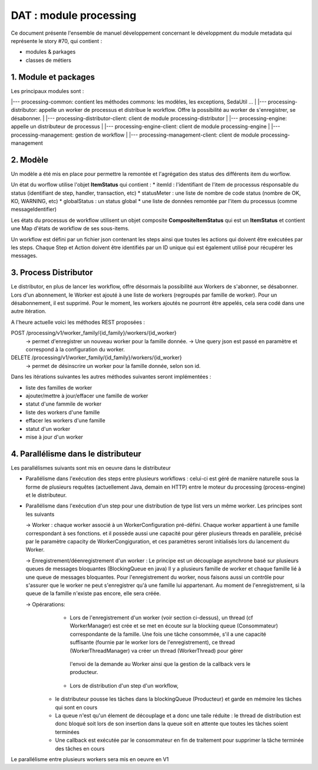 DAT : module processing
#######################

Ce document présente l'ensemble de manuel développement concernant le développment du module
metadata qui représente le story #70, qui contient :

- modules & parkages
- classes de métiers


1. Module et packages
---------------------

Les principaux modules sont : 

|--- processing-common: contient les méthodes commons: les modèles, les exceptions, SedaUtil ...
|
|--- processing-distributor: appelle un worker de processus et distribue le workflow. Offre la possibilité au worker de s'enregistrer, se désabonner.
|
|--- processing-distributor-client: client de module processing-distributor
|
|--- processing-engine: appelle un distributeur de processus
|
|--- processing-engine-client: client de module processing-engine
|
|--- processing-management: gestion de workflow
|
|--- processing-management-client: client de module processing-management

2. Modèle
---------

Un modèle a été mis en place pour permettre la remontée et l'agrégation des status des différents item du worflow.

Un état du worflow utilise l'objet **ItemStatus** qui contient :
* itemId : l'identifiant de l'item de processus résponsable du status (identifiant de step, handler, transaction, etc)
* statusMeter : une liste de nombre de code status (nombre de OK, KO, WARNING, etc)
* globalStatus : un status global
* une liste de données remontée par l'item du processus (comme messageIdentifier)

Les états du processus de workflow utilisent un objet composite **CompositeItemStatus** qui est un **ItemStatus** et contient une Map d'états de workflow de ses sous-items.

Un workflow est défini par un fichier json contenant les steps ainsi que toutes les actions qui doivent être exécutées par les steps. Chaque Step et Action doivent être identifiés par un ID unique qui est également utilisé pour récupérer les messages.



3. Process Distributor
----------------------

Le distributor, en plus de lancer les workflow, offre désormais la possibilité aux Workers de s'abonner, se désabonner.
Lors d'un abonnement, le Worker est ajouté à une liste de workers (regroupés par famille de worker). Pour un désabonnement, il est supprimé.
Pour le moment, les workers ajoutés ne pourront être appelés, cela sera codé dans une autre itération.

A l'heure actuelle voici les méthodes REST proposées :

POST /processing/v1/worker_family/{id_family}/workers/{id_worker}
  -> permet d'enregistrer un nouveau worker pour la famille donnée.
  -> Une query json est passé en paramètre et correspond à la configuration du worker.
DELETE /processing/v1/worker_family/{id_family}/workers/{id_worker}
  -> permet de désinscrire un worker pour la famille donnée, selon son id.

Dans les itérations suivantes les autres méthodes suivantes seront implémentées :

* liste des familles de worker
* ajouter/mettre à jour/effacer une famille de worker
* statut d'une fammile de worker
* liste des workers d'une famille
* effacer les workers d'une famille
* statut d'un worker
* mise à jour d'un worker

4. Parallélisme dans le distributeur
------------------------------------
Les parallélismes suivants sont mis en oeuvre dans le distributeur

* Parallélisme dans l'exécution des steps entre plusieurs workflows : celui-ci est géré de manière naturelle sous la forme de plusieurs requêtes (actuellement Java, demain en HTTP) entre le moteur du processing (process-engine) et le distributeur. 
* Parallélisme dans l'exécution d'un step pour une distribution de type list vers un même worker. Les principes sont les suivants
 
  -> Worker : chaque worker associé à un WorkerConfiguration pré-défini. Chaque worker appartient à une famille correspondant à ses fonctions. 
  et il possède aussi une capacité pour gérer plusieurs threads en parallèle, précisé par le paramètre capacity de WorkerCongiguration, et ces paramètres seront initialisés lors du lancement du Worker.  

  -> Enregistrement/déenregistrement d'un worker : Le principe est un découplage asynchrone basé sur plusieurs queues de messages bloquantes (BlockingQueue en java)   
  Il y a plusieurs famille de worker et chaque famille lié à une queue de messages bloquantes. Pour l'enregistrement du worker, nous faisons aussi un contrôle pour s'assurer que le worker 
  ne peut s'enregistrer qu'à une famille lui appartenant. Au moment de l'enregistrement, si la queue de la famille n'existe pas encore, elle sera créée. 

  -> Opérarations: 
  	- Lors de l'enregistrement d'un worker (voir section ci-dessus), un thread (cf WorkerManager) est crée et se met en écoute sur la blocking queue (Consommateur) correspondante de la famille.                 
  	  Une fois une tâche consommée, s'il a une capacité suffisante (fournie par le worker lors de l'enregistrement), ce thread (WorkerThreadManager) va créer un thread (WorkerThread) pour gérer 
  	 l'envoi de la demande au Worker ainsi que la gestion de la callback vers le producteur.
  	 
  	- Lors de distribution d'un step d'un workflow, 
   + le distributeur pousse les tâches dans la blockingQueue (Producteur) et garde en mémoire les tâches qui sont en cours
   + La queue n'est qu'un élement de découplage et a donc une taile réduite : le thread de distribution est donc bloqué soit lors de son insertion dans la queue soit en attente que toutes les tâches soient terminées 
   + Une callback est exécutée par le consommateur en fin de traitement pour supprimer la tâche terminée des tâches en cours

Le parallélisme entre plusieurs workers sera mis en oeuvre en V1
